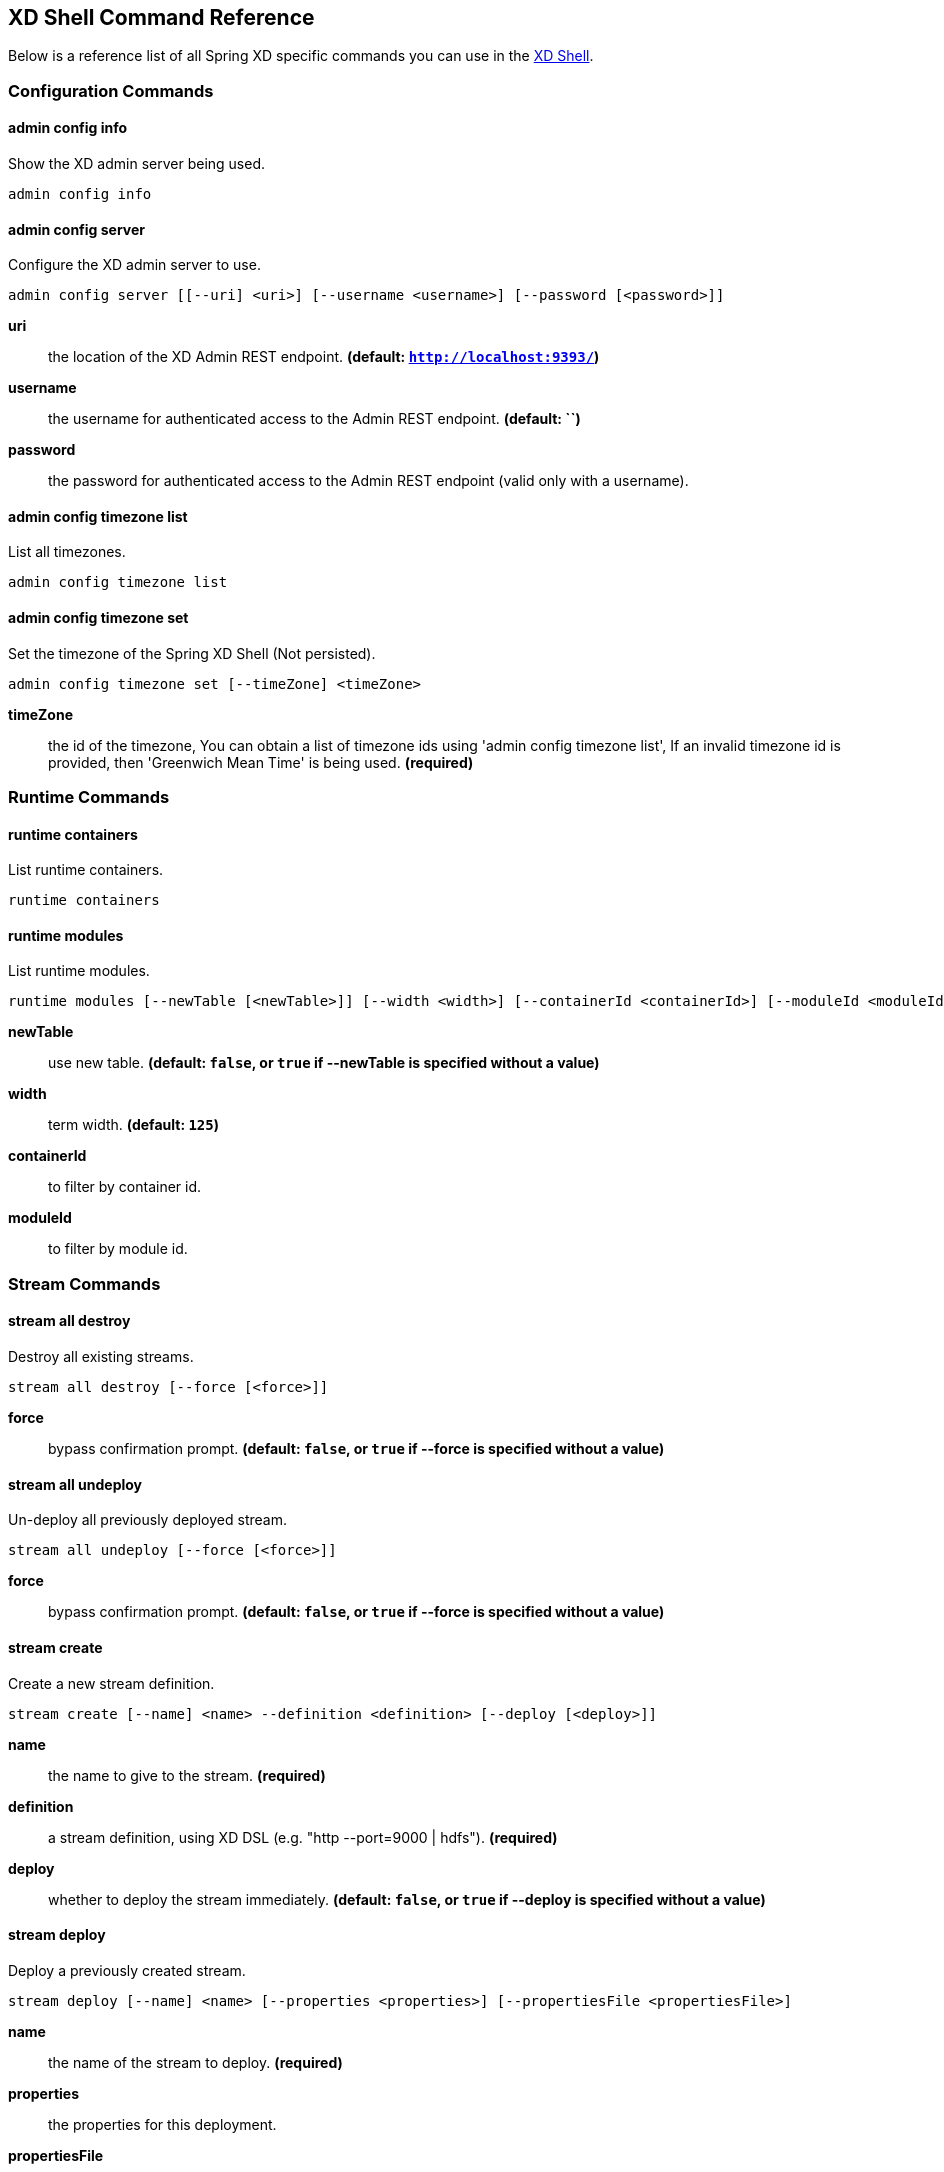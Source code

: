 [[shell-command-reference]]
== XD Shell Command Reference
Below is a reference list of all Spring XD specific commands you can use in the link:Shell#interactive-shell[XD Shell].

=== Configuration Commands
==== $$admin config info$$
$$Show the XD admin server being used$$.

    admin config info


==== $$admin config server$$
$$Configure the XD admin server to use$$.

    admin config server [[--uri] <uri>] [--username <username>] [--password [<password>]]

*$$uri$$*:: $$the location of the XD Admin REST endpoint$$. *(default: `http://localhost:9393/`)*
*$$username$$*:: $$the username for authenticated access to the Admin REST endpoint$$. *(default: ``)*
*$$password$$*:: $$the password for authenticated access to the Admin REST endpoint (valid only with a username)$$.

==== $$admin config timezone list$$
$$List all timezones$$.

    admin config timezone list


==== $$admin config timezone set$$
$$Set the timezone of the Spring XD Shell (Not persisted)$$.

    admin config timezone set [--timeZone] <timeZone>

*$$timeZone$$*:: $$the id of the timezone, You can obtain a list of timezone ids using 'admin config timezone list', If an invalid timezone id is provided, then 'Greenwich Mean Time' is being used$$. *(required)*


=== Runtime Commands
==== $$runtime containers$$
$$List runtime containers$$.

    runtime containers


==== $$runtime modules$$
$$List runtime modules$$.

    runtime modules [--newTable [<newTable>]] [--width <width>] [--containerId <containerId>] [--moduleId <moduleId>]

*$$newTable$$*:: $$use new table$$. *(default: `false`, or `true` if +--newTable+ is specified without a value)*
*$$width$$*:: $$term width$$. *(default: `125`)*
*$$containerId$$*:: $$to filter by container id$$.
*$$moduleId$$*:: $$to filter by module id$$.


=== Stream Commands
==== $$stream all destroy$$
$$Destroy all existing streams$$.

    stream all destroy [--force [<force>]]

*$$force$$*:: $$bypass confirmation prompt$$. *(default: `false`, or `true` if +--force+ is specified without a value)*

==== $$stream all undeploy$$
$$Un-deploy all previously deployed stream$$.

    stream all undeploy [--force [<force>]]

*$$force$$*:: $$bypass confirmation prompt$$. *(default: `false`, or `true` if +--force+ is specified without a value)*

==== $$stream create$$
$$Create a new stream definition$$.

    stream create [--name] <name> --definition <definition> [--deploy [<deploy>]]

*$$name$$*:: $$the name to give to the stream$$. *(required)*
*$$definition$$*:: $$a stream definition, using XD DSL (e.g. "http --port=9000 | hdfs")$$. *(required)*
*$$deploy$$*:: $$whether to deploy the stream immediately$$. *(default: `false`, or `true` if +--deploy+ is specified without a value)*

==== $$stream deploy$$
$$Deploy a previously created stream$$.

    stream deploy [--name] <name> [--properties <properties>] [--propertiesFile <propertiesFile>]

*$$name$$*:: $$the name of the stream to deploy$$. *(required)*
*$$properties$$*:: $$the properties for this deployment$$.
*$$propertiesFile$$*:: $$the properties for this deployment (as a File)$$.

==== $$stream destroy$$
$$Destroy an existing stream$$.

    stream destroy [--name] <name>

*$$name$$*:: $$the name of the stream to destroy$$. *(required)*

==== $$stream list$$
$$List created streams$$.

    stream list


==== $$stream undeploy$$
$$Un-deploy a previously deployed stream$$.

    stream undeploy [--name] <name>

*$$name$$*:: $$the name of the stream to un-deploy$$. *(required)*


=== Job Commands
==== $$job all destroy$$
$$Destroy all existing jobs$$.

    job all destroy [--force [<force>]]

*$$force$$*:: $$bypass confirmation prompt$$. *(default: `false`, or `true` if +--force+ is specified without a value)*

==== $$job all undeploy$$
$$Un-deploy all existing jobs$$.

    job all undeploy [--force [<force>]]

*$$force$$*:: $$bypass confirmation prompt$$. *(default: `false`, or `true` if +--force+ is specified without a value)*

==== $$job create$$
$$Create a job$$.

    job create [--name] <name> --definition <definition> [--deploy [<deploy>]]

*$$name$$*:: $$the name to give to the job$$. *(required)*
*$$definition$$*:: $$job definition using xd dsl $$. *(required)*
*$$deploy$$*:: $$whether to deploy the job immediately$$. *(default: `false`, or `true` if +--deploy+ is specified without a value)*

==== $$job deploy$$
$$Deploy a previously created job$$.

    job deploy [--name] <name> [--properties <properties>] [--propertiesFile <propertiesFile>]

*$$name$$*:: $$the name of the job to deploy$$. *(required)*
*$$properties$$*:: $$the properties for this deployment$$.
*$$propertiesFile$$*:: $$the properties for this deployment (as a File)$$.

==== $$job destroy$$
$$Destroy an existing job$$.

    job destroy [--name] <name>

*$$name$$*:: $$the name of the job to destroy$$. *(required)*

==== $$job execution all stop$$
$$Stop all the job executions that are running$$.

    job execution all stop [--force [<force>]]

*$$force$$*:: $$bypass confirmation prompt$$. *(default: `false`, or `true` if +--force+ is specified without a value)*

==== $$job execution display$$
$$Display the details of a Job Execution$$.

    job execution display [--id] <id>

*$$id$$*:: $$the id of the job execution$$. *(required)*

==== $$job execution list$$
$$List all job executions$$.

    job execution list


==== $$job execution restart$$
$$Restart a job that failed or interrupted previously$$.

    job execution restart [--id] <id>

*$$id$$*:: $$the id of the job execution that failed or interrupted$$. *(required)*

==== $$job execution step display$$
$$Display the details of a Step Execution$$.

    job execution step display [--id] <id> --jobExecutionId <jobExecutionId>

*$$id$$*:: $$the id of the step execution$$. *(required)*
*$$jobExecutionId$$*:: $$the job execution id$$. *(required)*

==== $$job execution step list$$
$$List all step executions for the provided job execution id$$.

    job execution step list [--id] <id>

*$$id$$*:: $$the id of the job execution$$. *(required)*

==== $$job execution step progress$$
$$Get the progress info for the given step execution$$.

    job execution step progress [--id] <id> --jobExecutionId <jobExecutionId>

*$$id$$*:: $$the id of the step execution$$. *(required)*
*$$jobExecutionId$$*:: $$the job execution id$$. *(required)*

==== $$job execution stop$$
$$Stop a job execution that is running$$.

    job execution stop [--id] <id>

*$$id$$*:: $$the id of the job execution$$. *(required)*

==== $$job instance display$$
$$Display information about a given job instance$$.

    job instance display [[--id] <id>]

*$$id$$*:: $$the id of the job instance to retrieve$$.

==== $$job launch$$
$$Launch previously deployed job$$.

    job launch [[--name] <name>] [--params <params>]

*$$name$$*:: $$the name of the job to deploy$$.
*$$params$$*:: $$the parameters for the job$$. *(default: ``)*

==== $$job list$$
$$List all jobs$$.

    job list


==== $$job undeploy$$
$$Un-deploy an existing job$$.

    job undeploy [--name] <name>

*$$name$$*:: $$the name of the job to un-deploy$$. *(required)*


=== Module Commands
==== $$module compose$$
$$Create a virtual module$$.

    module compose [--name] <name> --definition <definition> [--force [<force>]]

*$$name$$*:: $$the name to give to the module$$. *(required)*
*$$definition$$*:: $$module definition using xd dsl$$. *(required)*
*$$force$$*:: $$force update if module already exists (only if not in use)$$. *(default: `false`, or `true` if +--force+ is specified without a value)*

==== $$module delete$$
$$Delete a virtual module$$.

    module delete [--name] <name>

*$$name$$*:: $$name of the module to delete, in the form 'type:name'$$. *(required)*

==== $$module info$$
$$Get information about a module$$.

    module info [--name] <name> [--hidden [<hidden>]]

*$$name$$*:: $$name of the module to query, in the form 'type:name'$$. *(required)*
*$$hidden$$*:: $$whether to show 'hidden' options$$. *(default: `false`, or `true` if +--hidden+ is specified without a value)*

==== $$module list$$
$$List all modules$$.

    module list


==== $$module upload$$
$$Upload a new module$$.

    module upload --type <type> --name <name> [--file] <file> [--force [<force>]]

*$$type$$*:: $$the type for the uploaded module$$. *(required)*
*$$name$$*:: $$the name for the uploaded module$$. *(required)*
*$$file$$*:: $$path to the module archive$$. *(required)*
*$$force$$*:: $$force update if module already exists (only if not in use)$$. *(default: `false`, or `true` if +--force+ is specified without a value)*


=== Metrics Commands
==== $$counter delete$$
$$Delete the counter with the given name$$.

    counter delete [--name] <name>

*$$name$$*:: $$the name of the counter to delete$$. *(required)*

==== $$counter display$$
$$Display the value of a counter$$.

    counter display [--name] <name> [--pattern <pattern>]

*$$name$$*:: $$the name of the counter to display$$. *(required)*
*$$pattern$$*:: $$the pattern used to format the value (see DecimalFormat)$$. *(default: `<use platform locale>`)*

==== $$counter list$$
$$List all available counter names$$.

    counter list



==== $$field-value-counter delete$$
$$Delete the field-value-counter with the given name$$.

    field-value-counter delete [--name] <name>

*$$name$$*:: $$the name of the field-value-counter to delete$$. *(required)*

==== $$field-value-counter display$$
$$Display the value of a field-value-counter$$.

    field-value-counter display [--name] <name> [--pattern <pattern>] [--size <size>]

*$$name$$*:: $$the name of the field-value-counter to display$$. *(required)*
*$$pattern$$*:: $$the pattern used to format the field-value-counter's field count (see DecimalFormat)$$. *(default: `<use platform locale>`)*
*$$size$$*:: $$the number of values to display$$. *(default: `25`)*

==== $$field-value-counter list$$
$$List all available field-value-counter names$$.

    field-value-counter list



==== $$aggregate-counter delete$$
$$Delete an aggregate counter$$.

    aggregate-counter delete [--name] <name>

*$$name$$*:: $$the name of the aggregate counter to delete$$. *(required)*

==== $$aggregate-counter display$$
$$Display aggregate counter values by chosen interval and resolution(minute, hour)$$.

    aggregate-counter display [--name] <name> [--from <from>] [--to <to>] [--lastHours <lastHours>] [--lastDays <lastDays>] [--resolution <resolution>] [--pattern <pattern>]

*$$name$$*:: $$the name of the aggregate counter to display$$. *(required)*
*$$from$$*:: $$start-time for the interval. format: 'yyyy-MM-dd HH:mm:ss'$$.
*$$to$$*:: $$end-time for the interval. format: 'yyyy-MM-dd HH:mm:ss'. defaults to now$$.
*$$lastHours$$*:: $$set the interval to last 'n' hours$$.
*$$lastDays$$*:: $$set the interval to last 'n' days$$.
*$$resolution$$*:: $$the size of the bucket to aggregate (minute, hour, day, month)$$. *(default: `hour`)*
*$$pattern$$*:: $$the pattern used to format the count values (see DecimalFormat)$$. *(default: `<use platform locale>`)*

==== $$aggregate-counter list$$
$$List all available aggregate counter names$$.

    aggregate-counter list



==== $$gauge delete$$
$$Delete a gauge$$.

    gauge delete [--name] <name>

*$$name$$*:: $$the name of the gauge to delete$$. *(required)*

==== $$gauge display$$
$$Display the value of a gauge$$.

    gauge display [--name] <name> [--pattern <pattern>]

*$$name$$*:: $$the name of the gauge to display$$. *(required)*
*$$pattern$$*:: $$the pattern used to format the value (see DecimalFormat)$$. *(default: `<use platform locale>`)*

==== $$gauge list$$
$$List all available gauge names$$.

    gauge list



==== $$rich-gauge delete$$
$$Delete the richgauge$$.

    rich-gauge delete [--name] <name>

*$$name$$*:: $$the name of the richgauge to delete$$. *(required)*

==== $$rich-gauge display$$
$$Display Rich Gauge value$$.

    rich-gauge display [--name] <name> [--pattern <pattern>]

*$$name$$*:: $$the name of the richgauge to display value$$. *(required)*
*$$pattern$$*:: $$the pattern used to format the richgauge value (see DecimalFormat)$$. *(default: `<use platform locale>`)*

==== $$rich-gauge list$$
$$List all available richgauge names$$.

    rich-gauge list



=== Http Commands
==== $$http get$$
$$Make GET request to http endpoint$$.

    http get [[--target] <target>]

*$$target$$*:: $$the URL to make the request to$$. *(default: `http://localhost:9393`)*

==== $$http post$$
$$POST data to http endpoint$$.

    http post [[--target] <target>] [--data <data>] [--file <file>] [--contentType <contentType>]

*$$target$$*:: $$the location to post to$$. *(default: `http://localhost:9000`)*
*$$data$$*:: $$the text payload to post. exclusive with file. embedded double quotes are not supported if next to a space character$$.
*$$file$$*:: $$filename to read data from. exclusive with data$$.
*$$contentType$$*:: $$the content-type to use. file is also read using the specified charset$$. *(default: `text/plain; Charset=UTF-8`)*


=== Hadoop Configuration Commands
==== $$hadoop config fs$$
$$Sets the Hadoop namenode$$.

    hadoop config fs [--namenode] <namenode>

*$$namenode$$*:: $$namenode URL - can be file:///|hdfs://<namenode>:<port>|webhdfs://<namenode>:<port>$$. *(required)*

==== $$hadoop config info$$
$$Returns basic info about the Hadoop configuration$$.

    hadoop config info


==== $$hadoop config load$$
$$Loads the Hadoop configuration from the given resource$$.

    hadoop config load [--location] <location>

*$$location$$*:: $$configuration location (can be a URL)$$. *(required)*

==== $$hadoop config props get$$
$$Returns the value of the given Hadoop property$$.

    hadoop config props get [--key] <key>

*$$key$$*:: $$property name$$. *(required)*

==== $$hadoop config props list$$
$$Returns (all) the Hadoop properties$$.

    hadoop config props list


==== $$hadoop config props set$$
$$Sets the value for the given Hadoop property$$.

    hadoop config props set [--property] <property>

*$$property$$*:: $$what to set, in the form <name=value>$$. *(required)*


=== Hadoop FileSystem Commands
==== $$hadoop fs cat$$
$$Copy source paths to stdout$$.

    hadoop fs cat [--path] <path>

*$$path$$*:: $$file name to be shown$$. *(required)*

==== $$hadoop fs chgrp$$
$$Change group association of files$$.

    hadoop fs chgrp [--recursive [<recursive>]] --group <group> [--path] <path>

*$$recursive$$*:: $$whether with recursion$$. *(default: `false`, or `true` if +--recursive+ is specified without a value)*
*$$group$$*:: $$group name$$. *(required)*
*$$path$$*:: $$path of the file whose group will be changed$$. *(required)*

==== $$hadoop fs chmod$$
$$Change the permissions of files$$.

    hadoop fs chmod [--recursive [<recursive>]] --mode <mode> [--path] <path>

*$$recursive$$*:: $$whether with recursion$$. *(default: `false`, or `true` if +--recursive+ is specified without a value)*
*$$mode$$*:: $$permission mode$$. *(required)*
*$$path$$*:: $$path of the file whose permissions will be changed$$. *(required)*

==== $$hadoop fs chown$$
$$Change the owner of files$$.

    hadoop fs chown [--recursive [<recursive>]] --owner <owner> [--path] <path>

*$$recursive$$*:: $$whether with recursion$$. *(default: `false`, or `true` if +--recursive+ is specified without a value)*
*$$owner$$*:: $$owner name$$. *(required)*
*$$path$$*:: $$path of the file whose ownership will be changed$$. *(required)*

==== $$hadoop fs copyFromLocal$$
$$Copy single src, or multiple srcs from local file system to the destination file system. Same as put$$.

    hadoop fs copyFromLocal --from <from> --to <to>

*$$from$$*:: $$source file names$$. *(required)*
*$$to$$*:: $$destination path name$$. *(required)*

==== $$hadoop fs copyMergeToLocal$$
$$Takes a source directory and a destination file as input and concatenates files in src into the destination local file$$.

    hadoop fs copyMergeToLocal --from <from> --to <to> [--endline [<endline>]]

*$$from$$*:: $$source file names$$. *(required)*
*$$to$$*:: $$destination path name$$. *(required)*
*$$endline$$*:: $$whether add a newline character at the end of each file$$. *(default: `false`, or `true` if +--endline+ is specified without a value)*

==== $$hadoop fs copyToLocal$$
$$Copy files to the local file system. Same as get$$.

    hadoop fs copyToLocal --from <from> --to <to> [--ignoreCrc [<ignoreCrc>]] [--crc [<crc>]]

*$$from$$*:: $$source file names$$. *(required)*
*$$to$$*:: $$destination path name$$. *(required)*
*$$ignoreCrc$$*:: $$whether ignore CRC$$. *(default: `false`, or `true` if +--ignoreCrc+ is specified without a value)*
*$$crc$$*:: $$whether copy CRC$$. *(default: `false`, or `true` if +--crc+ is specified without a value)*

==== $$hadoop fs count$$
$$Count the number of directories, files, bytes, quota, and remaining quota$$.

    hadoop fs count [--quota [<quota>]] --path <path>

*$$quota$$*:: $$whether with quta information$$. *(default: `false`, or `true` if +--quota+ is specified without a value)*
*$$path$$*:: $$path name$$. *(required)*

==== $$hadoop fs cp$$
$$Copy files from source to destination. This command allows multiple sources as well in which case the destination must be a directory$$.

    hadoop fs cp --from <from> --to <to>

*$$from$$*:: $$source file names$$. *(required)*
*$$to$$*:: $$destination path name$$. *(required)*

==== $$hadoop fs du$$
$$Displays sizes of files and directories contained in the given directory or the length of a file in case its just a file$$.

    hadoop fs du [[--dir] <dir>] [--summary [<summary>]]

*$$dir$$*:: $$directory to be listed$$. *(default: `.`)*
*$$summary$$*:: $$whether with summary$$. *(default: `false`, or `true` if +--summary+ is specified without a value)*

==== $$hadoop fs expunge$$
$$Empty the trash$$.

    hadoop fs expunge


==== $$hadoop fs get$$
$$Copy files to the local file system$$.

    hadoop fs get --from <from> --to <to> [--ignoreCrc [<ignoreCrc>]] [--crc [<crc>]]

*$$from$$*:: $$source file names$$. *(required)*
*$$to$$*:: $$destination path name$$. *(required)*
*$$ignoreCrc$$*:: $$whether ignore CRC$$. *(default: `false`, or `true` if +--ignoreCrc+ is specified without a value)*
*$$crc$$*:: $$whether copy CRC$$. *(default: `false`, or `true` if +--crc+ is specified without a value)*

==== $$hadoop fs ls$$
$$List files in the directory$$.

    hadoop fs ls [[--dir] <dir>] [--recursive [<recursive>]]

*$$dir$$*:: $$directory to be listed$$. *(default: `.`)*
*$$recursive$$*:: $$whether with recursion$$. *(default: `false`, or `true` if +--recursive+ is specified without a value)*

==== $$hadoop fs mkdir$$
$$Create a new directory$$.

    hadoop fs mkdir [--dir] <dir>

*$$dir$$*:: $$directory name$$. *(required)*

==== $$hadoop fs moveFromLocal$$
$$Similar to put command, except that the source localsrc is deleted after it's copied$$.

    hadoop fs moveFromLocal --from <from> --to <to>

*$$from$$*:: $$source file names$$. *(required)*
*$$to$$*:: $$destination path name$$. *(required)*

==== $$hadoop fs mv$$
$$Move source files to destination in the HDFS$$.

    hadoop fs mv --from <from> --to <to>

*$$from$$*:: $$source file names$$. *(required)*
*$$to$$*:: $$destination path name$$. *(required)*

==== $$hadoop fs put$$
$$Copy single src, or multiple srcs from local file system to the destination file system$$.

    hadoop fs put --from <from> --to <to>

*$$from$$*:: $$source file names$$. *(required)*
*$$to$$*:: $$destination path name$$. *(required)*

==== $$hadoop fs rm$$
$$Remove files in the HDFS$$.

    hadoop fs rm [[--path] <path>] [--skipTrash [<skipTrash>]] [--recursive [<recursive>]]

*$$path$$*:: $$path to be deleted$$. *(default: `.`)*
*$$skipTrash$$*:: $$whether to skip trash$$. *(default: `false`, or `true` if +--skipTrash+ is specified without a value)*
*$$recursive$$*:: $$whether to recurse$$. *(default: `false`, or `true` if +--recursive+ is specified without a value)*

==== $$hadoop fs setrep$$
$$Change the replication factor of a file$$.

    hadoop fs setrep --path <path> --replica <replica> [--recursive [<recursive>]] [--waiting [<waiting>]]

*$$path$$*:: $$path name$$. *(required)*
*$$replica$$*:: $$source file names$$. *(required)*
*$$recursive$$*:: $$whether with recursion$$. *(default: `false`, or `true` if +--recursive+ is specified without a value)*
*$$waiting$$*:: $$whether wait for the replic number is eqal to the number$$. *(default: `false`, or `true` if +--waiting+ is specified without a value)*

==== $$hadoop fs tail$$
$$Display last kilobyte of the file to stdout$$.

    hadoop fs tail [--file] <file> [--follow [<follow>]]

*$$file$$*:: $$file to be tailed$$. *(required)*
*$$follow$$*:: $$whether show content while file grow$$. *(default: `false`, or `true` if +--follow+ is specified without a value)*

==== $$hadoop fs text$$
$$Take a source file and output the file in text format$$.

    hadoop fs text [--file] <file>

*$$file$$*:: $$file to be shown$$. *(required)*

==== $$hadoop fs touchz$$
$$Create a file of zero length$$.

    hadoop fs touchz [--file] <file>

*$$file$$*:: $$file to be touched$$. *(required)*


